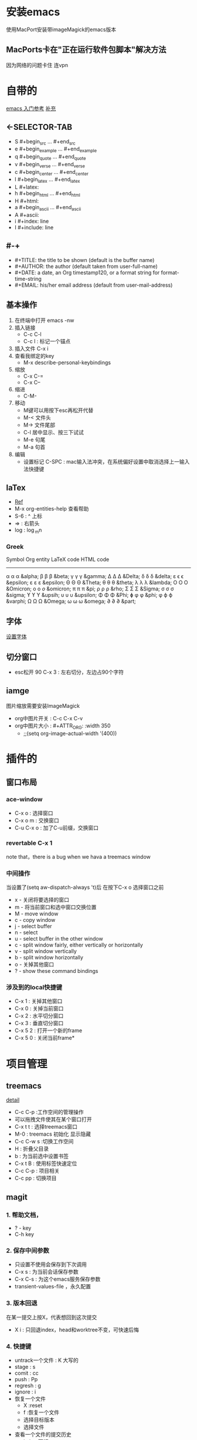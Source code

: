 #+TITLE org-mode快捷键

* 安装emacs
使用MacPort安装带imageMagick的emacs版本

** MacPorts卡在"正在运行软件包脚本"解决方法
因为网络的问题卡住  连vpn
* 自带的
[[https://blog.csdn.net/wangjianno2/article/details/52718428][emacs 入门参考]]
[[https://www.ibm.com/developerworks/cn/education/aix/au-emacs5/index.html][补充]]
** <-SELECTOR-TAB

- S    #+begin_src ... #+end_src 
- e    #+begin_example ... #+end_example
- q    #+begin_quote ... #+end_quote 
- v    #+begin_verse ... #+end_verse 
- c    #+begin_center ... #+end_center 
- l    #+begin_latex ... #+end_latex 
- L    #+latex: 
- h    #+begin_html ... #+end_html 
- H    #+html: 
- a    #+begin_ascii ... #+end_ascii 
- A    #+ascii: 
- i    #+index: line 
- I    #+include: line
** #-+
- #+TITLE:       the title to be shown (default is the buffer name)
- #+AUTHOR:      the author (default taken from user-full-name)
- #+DATE:        a date, an Org timestamp120, or a format string for format-time-string
- #+EMAIL:       his/her email address (default from user-mail-address)
** 基本操作
:LOGBOOK:
CLOCK: [2019-11-13 三 03:35]--[2019-11-13 三 04:00] =>  0:25
:END:
1. 在终端中打开 emacs -nw
2. 插入链接
   - C-c C-l
   - C-c l : 标记一个锚点
3. 插入文件 C-x i
4. 查看我绑定的key
   - M-x describe-personal-keybindings
5. 缩放
   - C-x C-=
   - C-x C--
6. 缩进
   - C-M-\\ 
7. 移动
   - M键可以用按下esc再松开代替
   - M-< 文件头
   - M-> 文件尾部
   - C-l 居中显示、按三下试试
   - M-e 句尾
   - M-a 句首
8. 编辑
   - 设置标记 C-SPC  : mac输入法冲突，在系统偏好设置中取消选择上一输入法快捷键
** laTex
- [[https://blog.csdn.net/csfreebird/article/details/43636615][Ref]]
- M-x org-entities-help 查看帮助
- S-6 : ^ 上标
- \rArr : 右箭头
- log : \log_{m}n
*** Greek

   Symbol   Org entity        LaTeX code             HTML code
   -----------------------------------------------------------  
   α       \alpha            \alpha                 &alpha;
   β       \beta             \beta                  &beta;
   γ       \gamma            \gamma                 &gamma;      
   Δ       \Delta            \Delta                 &Delta;      
   δ       \delta            \delta                 &delta;
   ε       \epsilon          \epsilon               &epsilon;    
   ε       \varepsilon       \varepsilon            &epsilon;  
   Θ       \Theta            \Theta                 &Theta;      
   θ       \theta            \theta                 &theta; 
   λ       \lambda           \lambda                &lambda;        
   Ο       \Omicron          O                      &Omicron;    
   ο       \omicron          \textit{o}             &omicron;       
   π       \pi               \pi                    &pi;
   ρ       \rho              \rho                   &rho;        
   Σ       \Sigma            \Sigma                 &Sigma;      
   σ       \sigma            \sigma                 &sigma; 
   ϒ        \upsih            \Upsilon               &upsih;      
   υ       \upsilon          \upsilon               &upsilon;    
   Φ       \Phi              \Phi                   &Phi;        
   ɸ        \phi              \phi                   &phi;        
   φ       \varphi           \varphi                &varphi;
   Ω       \Omega            \Omega                 &Omega;      
   ω       \omega            \omega                 &omega;      
   ∂        \partial          \partial               &part; 
** 字体
[[https://blog.csdn.net/u010654583/article/details/73559375][设置字体]]
** 切分窗口
- esc松开 90 C-x 3 : 左右切分，左边占90个字符
** iamge
图片缩放需要安装ImageMagick
- org中图片开关 : C-c C-x C-v
- org中图片大小 : #+ATTR_ORG: :width 350
  - ;;(setq org-image-actual-width '(400))
* 插件的
** 窗口布局
*** ace-window
- C-x o : 选择窗口
- C-x o m : 交换窗口 
- C-u C-x o : 加了C-u前缀，交换窗口
*** revertable C-x 1 
note that，there is  a bug when we hava a treemacs window
*** 中间操作
当设置了(setq aw-dispatch-always 't)后 在按下C-x o 选择窗口之前

- x - 关闭将要选择的窗口
- m - 将当前窗口和选中窗口交换位置
- M - move window
- c - copy window
- j - select buffer
- n - select
- u - select buffer in the other window
- c - split window fairly, either vertically or horizontally
- v - split window vertically
- b - split window horizontally
- o - 关掉其他窗口
- ? - show these command bindings
*** 涉及到的local快捷键
- C-x 1 : 关掉其他窗口
- C-x 0 : 关掉当前窗口
- C-x 2 : 水平切分窗口
- C-x 3 : 垂直切分窗口
- C-x 5 2 : 打开一个新的frame
- C-x 5 0  : 关闭当前frame*
* 项目管理
** treemacs
[[https://github.com/Alexander-Miller/treemacs/blob/51141833efba4263aba92a89a004a36b78c44675/README.org][detail]]

- C-c C-p :工作空间的管理操作
- 可以拖拽文件使其在某个窗口打开
- C-x t t : 选择treemacs窗口
- M-0 : treemacs 初始化 显示隐藏
- C-c C-w s :切换工作空间
- H : 折叠父目录
- b : 为当前选中设置书签
- C-x t B : 使用标签快速定位
- C-c C-p : 项目相关
- C-c pp : 切换项目
** magit
*** 1. 帮助文档，
- ? - key
- C-h  key
*** 2. 保存中间参数
+ 只设置不使用会保存到下次调用
+ C-x s : 为当前会话保存参数
+ C-x C-s : 为这个emacs服务保存参数
+ transient-values-file ，永久配置
*** 3. 版本回退 
在某一提交上按X，代表想回到这次提交
+ X i : 只回退index，head和worktree不变，可快速后悔
*** 4. 快捷键
+ untrack一个文件 : K 大写的
+ stage : s
+ comit : cc
+ push : Pp
+ regresh : g
+ ignore : i
+ 恢复一个文件
  - X :reset
  - f :恢复一个文件
  - 选择目标版本
  - 选择文件
+ 查看一个文件的提交历史
  - l : log 面板
  - - : 只查看给定的文件列表
  - 输入文件名
  - l : log 命令
** org-protocol and org-capture
用 org-capture 来做网页内容收集
*** 原理
**** org-protocol
1. org-capture
2. org-storelink
[[https://blog.aaronbieber.com/2016/11/24/org-capture-from-anywhere-on-your-mac.html][原理详解]]
**** mac设置
[[https://github.com/sprig/org-capture-extension][参考]]
**** emacs设置
1. emacs 开启服务模式
2. 引入org-protocol协议
*** 书签
** reveal.js

这是另外一行
llll
lllllllls llllllllll
LLLLLLLLLLLLLLLLLLLLLLLLLLLLLLLLLLLLLLLLLL LLLLLLLLLLLLLLLLLLLLLLLLLLLLLLLLLLLLLLLLLLLLLLLLLLLLLLLLLLLLLLLLLLLLLLLLLLLLLLLLLLLLLLLLLLLLLLLLLLLLLLLLLLLLLLLLLLLLLLLLSS
这是一个标记

#+BEGIN_src emacs-lisp
  (setq-default auto-fill-function 'do-auto-fill)
  (add-hook 'load-theme-hook ')

#+end_src
** 文件检索
[[https://blog.csdn.net/weixin_34417183/article/details/88662556][全文检索]]
*** projectile
- 利用ag进行项目内全文搜索：projectil-ag
